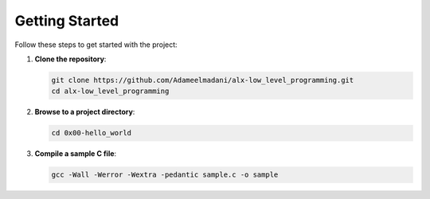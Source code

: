 Getting Started
==============

Follow these steps to get started with the project:

1. **Clone the repository**:

   .. code-block:: bash

      git clone https://github.com/Adameelmadani/alx-low_level_programming.git
      cd alx-low_level_programming

2. **Browse to a project directory**:

   .. code-block:: bash

      cd 0x00-hello_world

3. **Compile a sample C file**:

   .. code-block:: bash

      gcc -Wall -Werror -Wextra -pedantic sample.c -o sample
